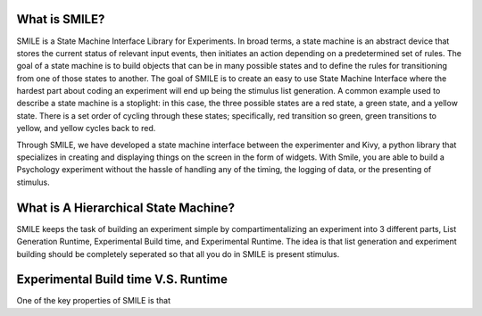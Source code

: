 What is SMILE?
--------------

SMILE is a State Machine Interface Library for Experiments. In broad terms, a state machine is an 
abstract device that stores the current status of relevant input events, then initiates an action depending 
on a predetermined set of rules. The goal of a state machine is to build objects that can be in many possible 
states and to define the rules for transitioning from one of those states to another. The goal of SMILE is to 
create an easy to use State Machine Interface where the hardest part about coding an experiment will end up 
being the stimulus list generation. A common example used to describe a state machine is a stoplight: in this 
case, the three possible states are a red state, a green state, and a yellow state. There is a set order of 
cycling through these states; specifically, red transition so green, green transitions to yellow, and yellow 
cycles back to red. 

Through SMILE, we have developed a state machine interface between the experimenter and Kivy, a python library 
that specializes in creating and displaying things on the screen in the form of widgets. With Smile, you are 
able to build a Psychology experiment without the hassle of handling any of the timing, the logging of data, 
or the presenting of stimulus. 

What is A Hierarchical State Machine?
-------------------------------------







SMILE keeps the task of building an experiment simple by compartimentalizing an experiment into 3 different 
parts, List Generation Runtime, Experimental Build time, and Experimental Runtime.  The idea is that list 
generation and experiment building should be completely seperated so that all you do in SMILE is present 
stimulus. 

Experimental Build time V.S. Runtime
------------------------------------

One of the key properties of SMILE is that 